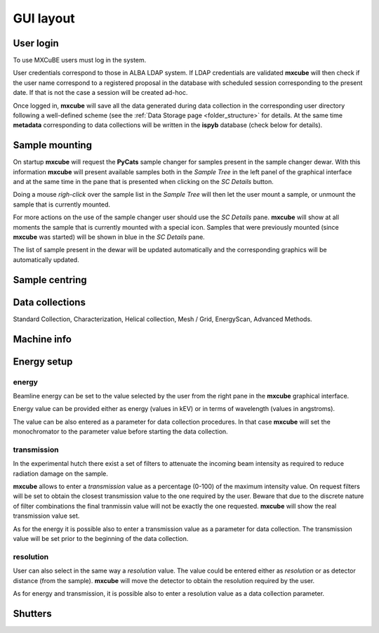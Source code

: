 +++++++++++
GUI layout
+++++++++++

.. image:: ../_images/mxcube_gui.png
   :scale: 35%

----------------
User login
----------------
.. image:: ../_images/login.png
   :scale: 100%

To use MXCuBE users must log in the system. 

User credentials correspond to those in ALBA LDAP system.
If LDAP credentials are validated **mxcube** will then check if
the user name correspond to a registered proposal in the database with
scheduled session corresponding to the present date.  If that is not
the case a session will be created ad-hoc.

Once logged in, **mxcube** will save all the data generated during
data collection in the corresponding user directory following a well-defined
scheme (see the :ref:`Data Storage page <folder_structure>` for details.  
At the same time **metadata** corresponding to data collections will
be written in the **ispyb** database (check below for details).

----------------
Sample mounting
----------------
.. image:: ../_images/sample_tree.png
   :scale: 100%

On startup **mxcube** will request the **PyCats** sample changer for samples present in the sample changer dewar. With this information **mxcube** will
present available samples both in the *Sample Tree* in the left panel of the graphical interface
and at the same time in the pane that is presented when clicking on the *SC Details* button.

Doing a mouse *righ-click* over the sample list in the *Sample Tree* will then let the user mount a
sample, or unmount the sample that is currently mounted. 

For more actions on the use of the sample changer user should use the *SC Details* pane. 
**mxcube** will show at all moments the sample that is currently mounted with a special icon. Samples
that were previously mounted (since **mxcube** was started) will be shown in blue in the *SC Details* pane.

The list of sample present in the dewar will be updated automatically and the corresponding
graphics will be automatically updated.

----------------
Sample centring
----------------
.. image:: ../_images/sample_centring.png
   :scale: 50%

-----------------
Data collections
-----------------
.. image:: ../_images/collections.png
   :scale: 100%

Standard Collection, Characterization, Helical collection, Mesh / Grid, EnergyScan,
Advanced Methods.


-------------
Machine info
-------------
.. image:: ../_images/machine_info.png
   :scale: 100%

-------------
Energy setup
-------------
.. image:: ../_images/parameters.png
   :scale: 100%

energy
---------
Beamline energy can be set to the value selected by the user from the right pane in
the **mxcube** graphical interface.

Energy value can be provided either as energy (values in kEV) or in terms of wavelength
(values in angstroms).

The value can be also entered as a parameter for data collection procedures. In that case
**mxcube** will set the monochromator to the parameter value before starting the data collection.

transmission
-------------
In the experimental hutch there exist a set of filters to attenuate the incoming beam intensity
as required to reduce radiation damage on the sample.

**mxcube** allows to enter a *transmission* value as a percentage (0-100) of the maximum intensity
value. On request filters will be set to obtain the closest transmission value to the one required
by the user. Beware that due to the discrete nature of filter combinations the final tranmissin value
will not be exactly the one requested.  **mxcube** will show the real transmission value set.

As for the energy it is possible also to enter a transmission value as a parameter for data collection.
The transmission value will be set prior to the beginning of the data collection.

resolution
-------------

User can also select in the same way a *resolution* value.  The value could be entered either as *resolution*
or as detector distance (from the sample).  **mxcube** will move the detector to obtain the resolution required
by the user.

As for energy and transmission, it is possible also to enter a resolution value as a data collection parameter.

-------------
Shutters
-------------
.. image:: ../_images/shutters.png
   :scale: 100%
